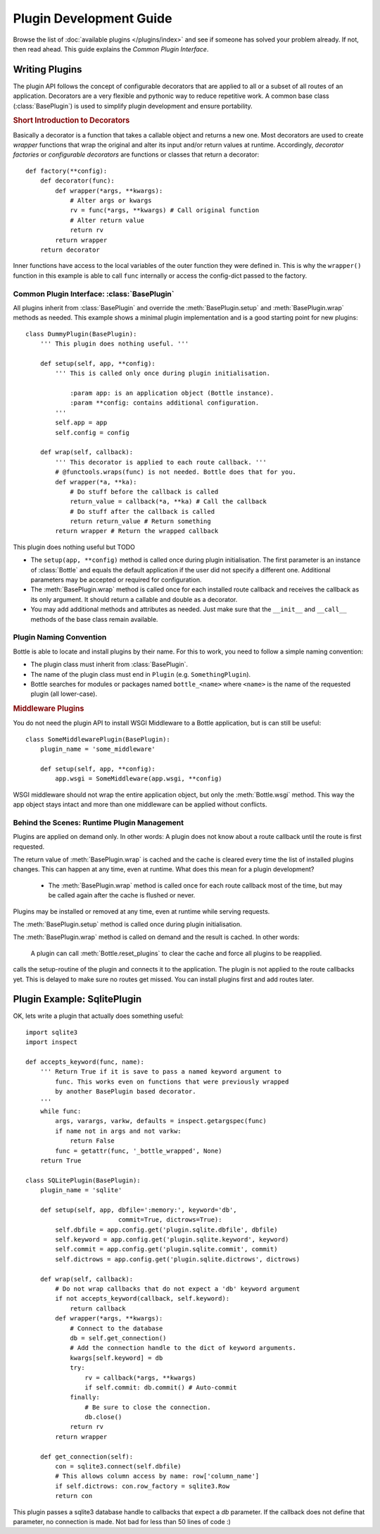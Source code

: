 ========================
Plugin Development Guide
========================

Browse the list of :doc:`available plugins </plugins/index>` and see if someone has solved your problem already. If not, then read ahead. This guide explains the `Common Plugin Interface`.

Writing Plugins
==================

The plugin API follows the concept of configurable decorators that are applied to all or a subset of all routes of an application. Decorators are a very flexible and pythonic way to reduce repetitive work. A common base class (:class:`BasePlugin`) is used to simplify plugin development and ensure portability.

.. rubric:: Short Introduction to Decorators

Basically a decorator is a function that takes a callable object and returns a new one. Most decorators are used to create `wrapper` functions that wrap the original and alter its input and/or return values at runtime. Accordingly, `decorator factories` or `configurable decorators` are functions or classes that return a decorator::

    def factory(**config):
        def decorator(func):
            def wrapper(*args, **kwargs):
                # Alter args or kwargs
                rv = func(*args, **kwargs) # Call original function
                # Alter return value
                return rv
            return wrapper
        return decorator

Inner functions have access to the local variables of the outer function they were defined in. This is why the ``wrapper()`` function in this example is able to call ``func`` internally or access the config-dict passed to the factory.


Common Plugin Interface: :class:`BasePlugin` 
--------------------------------------------

All plugins inherit from :class:`BasePlugin` and override the :meth:`BasePlugin.setup` and :meth:`BasePlugin.wrap` methods as needed. This example shows a minimal plugin implementation and is a good starting point for new plugins::

    class DummyPlugin(BasePlugin):
        ''' This plugin does nothing useful. '''

        def setup(self, app, **config):
            ''' This is called only once during plugin initialisation.
            
                :param app: is an application object (Bottle instance).
                :param **config: contains additional configuration.
            '''
            self.app = app
            self.config = config

        def wrap(self, callback):
            ''' This decorator is applied to each route callback. '''
            # @functools.wraps(func) is not needed. Bottle does that for you.
            def wrapper(*a, **ka):
                # Do stuff before the callback is called
                return_value = callback(*a, **ka) # Call the callback
                # Do stuff after the callback is called
                return return_value # Return something
            return wrapper # Return the wrapped callback

This plugin does nothing useful but TODO

* The ``setup(app, **config)`` method is called once during plugin initialisation. The first parameter is an instance of :class:`Bottle` and equals the default application if the user did not specify a different one. Additional parameters may be accepted or required for configuration.
* The :meth:`BasePlugin.wrap` method is called once for each installed route callback and receives the callback as its only argument. It should return a callable and double as a decorator.
* You may add additional methods and attributes as needed. Just make sure that the ``__init__`` and ``__call__`` methods of the base class remain available.

Plugin Naming Convention
------------------------

Bottle is able to locate and install plugins by their name. For this to work, you need to follow a simple naming convention:

* The plugin class must inherit from :class:`BasePlugin`.
* The name of the plugin class must end in ``Plugin`` (e.g. ``SomethingPlugin``). 
* Bottle searches for modules or packages named ``bottle_<name>`` where ``<name>`` is the name of the requested plugin (all lower-case).



.. rubric:: Middleware Plugins

You do not need the plugin API to install WSGI Middleware to a Bottle application, but is can still be useful::

    class SomeMiddlewarePlugin(BasePlugin):
        plugin_name = 'some_middleware'

        def setup(self, app, **config):
            app.wsgi = SomeMiddleware(app.wsgi, **config)

WSGI middleware should not wrap the entire application object, but only the :meth:`Bottle.wsgi` method. This way the app object stays intact and more than one middleware can be applied without conflicts.



Behind the Scenes: Runtime Plugin Management
--------------------------------------------

Plugins are applied on demand only. In other words: A plugin does not know about a route callback until the route is first requested.

The return value of :meth:`BasePlugin.wrap` is cached and the cache is cleared every time the list of installed plugins changes. This can happen at any time, even at runtime. What does this mean for a plugin development?

  * The :meth:`BasePlugin.wrap` method is called once for each route callback most of the time, but may be called again after the cache is flushed or never. 


Plugins may be installed or removed at any time, even at runtime while serving requests.

The :meth:`BasePlugin.setup` method is called once during plugin initialisation.

The :meth:`BasePlugin.wrap` method is called on demand and the result is cached. In other words: 


 A plugin can call :meth:`Bottle.reset_plugins` to clear the cache and force all plugins to be reapplied.


calls the setup-routine of the plugin and connects it to the application. The plugin is not applied to the route callbacks yet. This is delayed to make sure no routes get missed. You can install plugins first and add routes later.



Plugin Example: SqlitePlugin
============================

OK, lets write a plugin that actually does something useful::

    import sqlite3
    import inspect

    def accepts_keyword(func, name):
        ''' Return True if it is save to pass a named keyword argument to
            func. This works even on functions that were previously wrapped
            by another BasePlugin based decorator.
        '''
        while func:
            args, varargs, varkw, defaults = inspect.getargspec(func)
            if name not in args and not varkw:
                return False
            func = getattr(func, '_bottle_wrapped', None)
        return True

    class SQLitePlugin(BasePlugin):
        plugin_name = 'sqlite'

        def setup(self, app, dbfile=':memory:', keyword='db',
                             commit=True, dictrows=True):
            self.dbfile = app.config.get('plugin.sqlite.dbfile', dbfile)
            self.keyword = app.config.get('plugin.sqlite.keyword', keyword)
            self.commit = app.config.get('plugin.sqlite.commit', commit)
            self.dictrows = app.config.get('plugin.sqlite.dictrows', dictrows)

        def wrap(self, callback):
            # Do not wrap callbacks that do not expect a 'db' keyword argument
            if not accepts_keyword(callback, self.keyword):
                return callback
            def wrapper(*args, **kwargs):
                # Connect to the database
                db = self.get_connection()
                # Add the connection handle to the dict of keyword arguments.
                kwargs[self.keyword] = db
                try:
                    rv = callback(*args, **kwargs)
                    if self.commit: db.commit() # Auto-commit
                finally:
                    # Be sure to close the connection.
                    db.close()
                return rv
            return wrapper

        def get_connection(self):
            con = sqlite3.connect(self.dbfile)
            # This allows column access by name: row['column_name']
            if self.dictrows: con.row_factory = sqlite3.Row
            return con

This plugin passes a sqlite3 database handle to callbacks that expect a
`db` parameter. If the callback does not define that parameter, no
connection is made. Not bad for less than 50 lines of code :)

